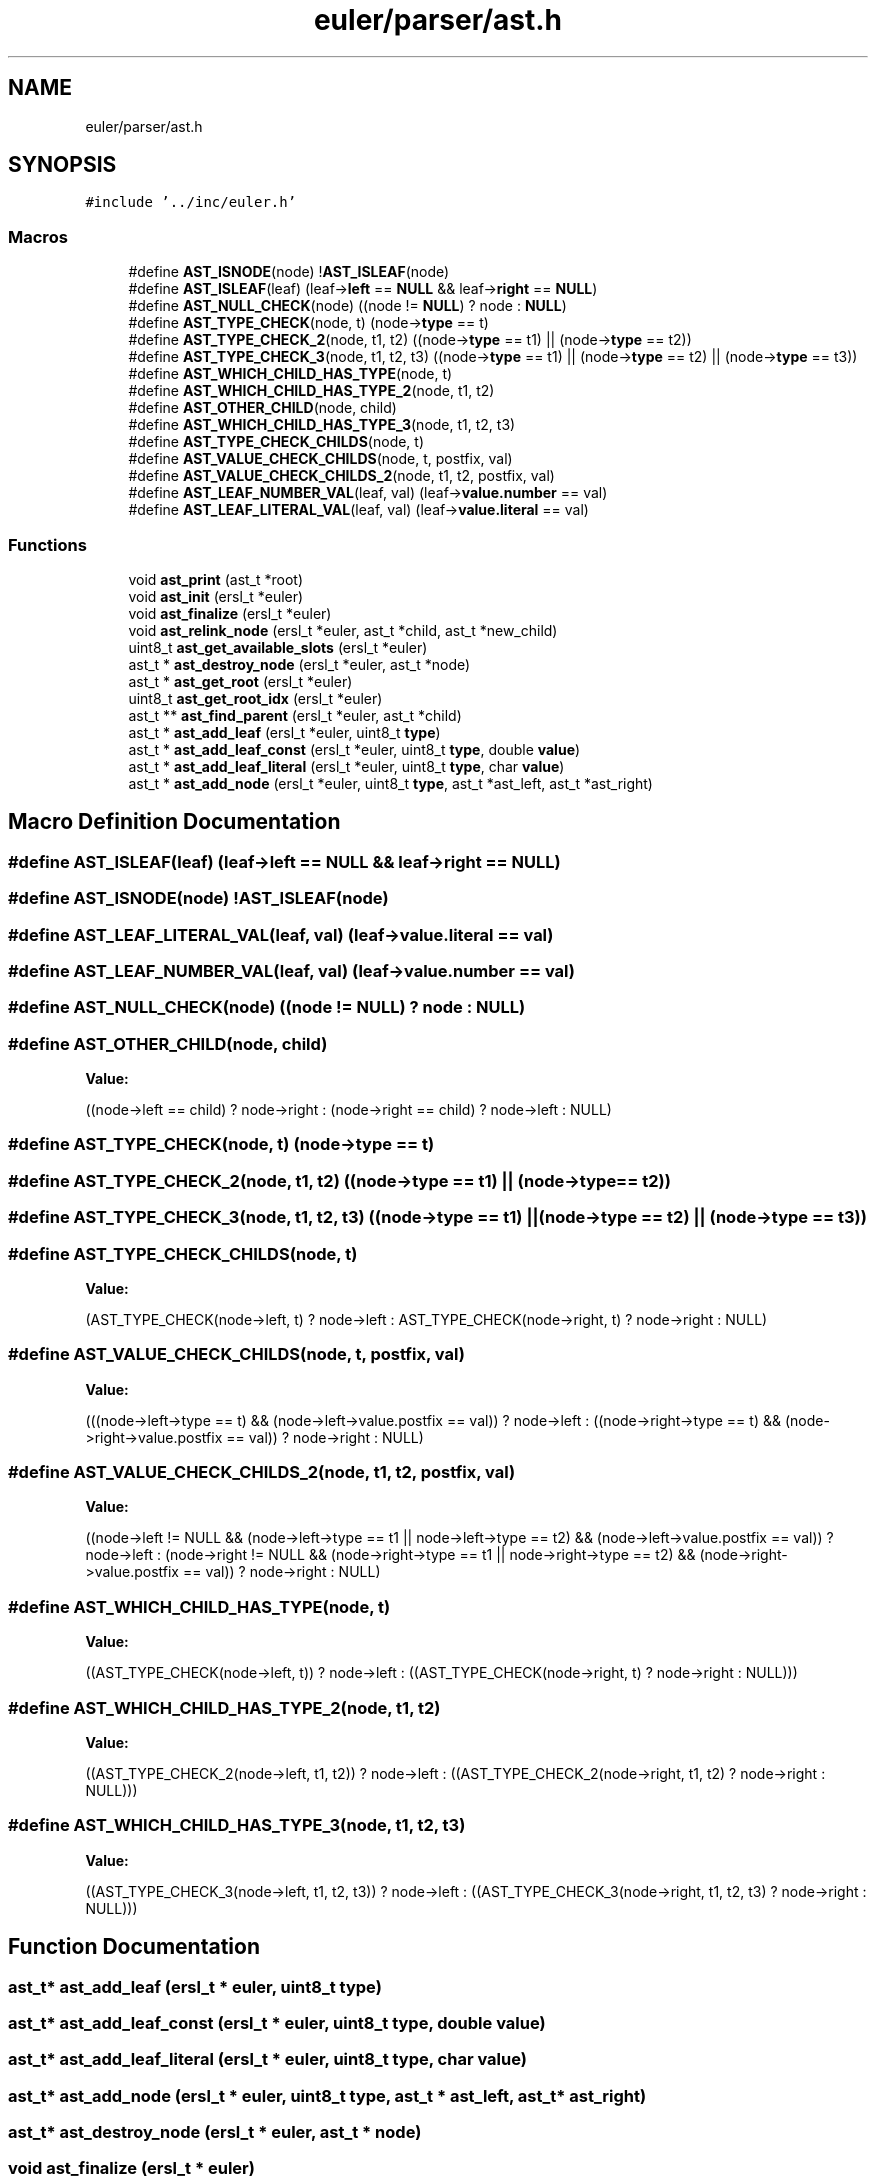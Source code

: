 .TH "euler/parser/ast.h" 3 "Thu Feb 13 2020" "Euler Computer Algebra System" \" -*- nroff -*-
.ad l
.nh
.SH NAME
euler/parser/ast.h
.SH SYNOPSIS
.br
.PP
\fC#include '\&.\&./inc/euler\&.h'\fP
.br

.SS "Macros"

.in +1c
.ti -1c
.RI "#define \fBAST_ISNODE\fP(node)   !\fBAST_ISLEAF\fP(node)"
.br
.ti -1c
.RI "#define \fBAST_ISLEAF\fP(leaf)   (leaf\->\fBleft\fP == \fBNULL\fP && leaf\->\fBright\fP == \fBNULL\fP)"
.br
.ti -1c
.RI "#define \fBAST_NULL_CHECK\fP(node)   ((node != \fBNULL\fP) ? node : \fBNULL\fP)"
.br
.ti -1c
.RI "#define \fBAST_TYPE_CHECK\fP(node,  t)   (node\->\fBtype\fP == t)"
.br
.ti -1c
.RI "#define \fBAST_TYPE_CHECK_2\fP(node,  t1,  t2)   ((node\->\fBtype\fP == t1) || (node\->\fBtype\fP == t2))"
.br
.ti -1c
.RI "#define \fBAST_TYPE_CHECK_3\fP(node,  t1,  t2,  t3)   ((node\->\fBtype\fP == t1) || (node\->\fBtype\fP == t2) || (node\->\fBtype\fP == t3))"
.br
.ti -1c
.RI "#define \fBAST_WHICH_CHILD_HAS_TYPE\fP(node,  t)"
.br
.ti -1c
.RI "#define \fBAST_WHICH_CHILD_HAS_TYPE_2\fP(node,  t1,  t2)"
.br
.ti -1c
.RI "#define \fBAST_OTHER_CHILD\fP(node,  child)"
.br
.ti -1c
.RI "#define \fBAST_WHICH_CHILD_HAS_TYPE_3\fP(node,  t1,  t2,  t3)"
.br
.ti -1c
.RI "#define \fBAST_TYPE_CHECK_CHILDS\fP(node,  t)"
.br
.ti -1c
.RI "#define \fBAST_VALUE_CHECK_CHILDS\fP(node,  t,  postfix,  val)"
.br
.ti -1c
.RI "#define \fBAST_VALUE_CHECK_CHILDS_2\fP(node,  t1,  t2,  postfix,  val)"
.br
.ti -1c
.RI "#define \fBAST_LEAF_NUMBER_VAL\fP(leaf,  val)   (leaf\->\fBvalue\&.number\fP == val)"
.br
.ti -1c
.RI "#define \fBAST_LEAF_LITERAL_VAL\fP(leaf,  val)   (leaf\->\fBvalue\&.literal\fP == val)"
.br
.in -1c
.SS "Functions"

.in +1c
.ti -1c
.RI "void \fBast_print\fP (ast_t *root)"
.br
.ti -1c
.RI "void \fBast_init\fP (ersl_t *euler)"
.br
.ti -1c
.RI "void \fBast_finalize\fP (ersl_t *euler)"
.br
.ti -1c
.RI "void \fBast_relink_node\fP (ersl_t *euler, ast_t *child, ast_t *new_child)"
.br
.ti -1c
.RI "uint8_t \fBast_get_available_slots\fP (ersl_t *euler)"
.br
.ti -1c
.RI "ast_t * \fBast_destroy_node\fP (ersl_t *euler, ast_t *node)"
.br
.ti -1c
.RI "ast_t * \fBast_get_root\fP (ersl_t *euler)"
.br
.ti -1c
.RI "uint8_t \fBast_get_root_idx\fP (ersl_t *euler)"
.br
.ti -1c
.RI "ast_t ** \fBast_find_parent\fP (ersl_t *euler, ast_t *child)"
.br
.ti -1c
.RI "ast_t * \fBast_add_leaf\fP (ersl_t *euler, uint8_t \fBtype\fP)"
.br
.ti -1c
.RI "ast_t * \fBast_add_leaf_const\fP (ersl_t *euler, uint8_t \fBtype\fP, double \fBvalue\fP)"
.br
.ti -1c
.RI "ast_t * \fBast_add_leaf_literal\fP (ersl_t *euler, uint8_t \fBtype\fP, char \fBvalue\fP)"
.br
.ti -1c
.RI "ast_t * \fBast_add_node\fP (ersl_t *euler, uint8_t \fBtype\fP, ast_t *ast_left, ast_t *ast_right)"
.br
.in -1c
.SH "Macro Definition Documentation"
.PP 
.SS "#define AST_ISLEAF(leaf)   (leaf\->\fBleft\fP == \fBNULL\fP && leaf\->\fBright\fP == \fBNULL\fP)"

.SS "#define AST_ISNODE(node)   !\fBAST_ISLEAF\fP(node)"

.SS "#define AST_LEAF_LITERAL_VAL(leaf, val)   (leaf\->\fBvalue\&.literal\fP == val)"

.SS "#define AST_LEAF_NUMBER_VAL(leaf, val)   (leaf\->\fBvalue\&.number\fP == val)"

.SS "#define AST_NULL_CHECK(node)   ((node != \fBNULL\fP) ? node : \fBNULL\fP)"

.SS "#define AST_OTHER_CHILD(node, child)"
\fBValue:\fP
.PP
.nf
((node->left == child) ? node->right :                                 \
                                 (node->right == child) ? node->left : NULL)
.fi
.SS "#define AST_TYPE_CHECK(node, t)   (node\->\fBtype\fP == t)"

.SS "#define AST_TYPE_CHECK_2(node, t1, t2)   ((node\->\fBtype\fP == t1) || (node\->\fBtype\fP == t2))"

.SS "#define AST_TYPE_CHECK_3(node, t1, t2, t3)   ((node\->\fBtype\fP == t1) || (node\->\fBtype\fP == t2) || (node\->\fBtype\fP == t3))"

.SS "#define AST_TYPE_CHECK_CHILDS(node, t)"
\fBValue:\fP
.PP
.nf
(AST_TYPE_CHECK(node->left, t) ?                                       \
                 node->left :                                                  \
                 AST_TYPE_CHECK(node->right, t) ? node->right : NULL)
.fi
.SS "#define AST_VALUE_CHECK_CHILDS(node, t, postfix, val)"
\fBValue:\fP
.PP
.nf
(((node->left->type == t) && (node->left->value\&.postfix == val)) ?     \
                 node->left :                                                  \
                 ((node->right->type == t) &&                                  \
                  (node->right->value\&.postfix == val)) ?                       \
                 node->right :                                                 \
                 NULL)
.fi
.SS "#define AST_VALUE_CHECK_CHILDS_2(node, t1, t2, postfix, val)"
\fBValue:\fP
.PP
.nf
((node->left != NULL &&                                                \
          (node->left->type == t1 || node->left->type == t2) &&                \
          (node->left->value\&.postfix == val)) ?                                \
                 node->left :                                                  \
                 (node->right != NULL &&                                       \
                  (node->right->type == t1 || node->right->type == t2) &&      \
                  (node->right->value\&.postfix == val)) ?                       \
                 node->right :                                                 \
                 NULL)
.fi
.SS "#define AST_WHICH_CHILD_HAS_TYPE(node, t)"
\fBValue:\fP
.PP
.nf
((AST_TYPE_CHECK(node->left, t)) ?                                     \
                 node->left :                                                  \
                 ((AST_TYPE_CHECK(node->right, t) ? node->right : NULL)))
.fi
.SS "#define AST_WHICH_CHILD_HAS_TYPE_2(node, t1, t2)"
\fBValue:\fP
.PP
.nf
((AST_TYPE_CHECK_2(node->left, t1, t2)) ?                              \
                 node->left :                                                  \
                 ((AST_TYPE_CHECK_2(node->right, t1, t2) ? node->right :       \
                                                           NULL)))
.fi
.SS "#define AST_WHICH_CHILD_HAS_TYPE_3(node, t1, t2, t3)"
\fBValue:\fP
.PP
.nf
((AST_TYPE_CHECK_3(node->left, t1, t2, t3)) ?                          \
                 node->left :                                                  \
                 ((AST_TYPE_CHECK_3(node->right, t1, t2, t3) ? node->right :   \
                                                               NULL)))
.fi
.SH "Function Documentation"
.PP 
.SS "ast_t* ast_add_leaf (ersl_t * euler, uint8_t type)"

.SS "ast_t* ast_add_leaf_const (ersl_t * euler, uint8_t type, double value)"

.SS "ast_t* ast_add_leaf_literal (ersl_t * euler, uint8_t type, char value)"

.SS "ast_t* ast_add_node (ersl_t * euler, uint8_t type, ast_t * ast_left, ast_t * ast_right)"

.SS "ast_t* ast_destroy_node (ersl_t * euler, ast_t * node)"

.SS "void ast_finalize (ersl_t * euler)"

.SS "ast_t** ast_find_parent (ersl_t * euler, ast_t * child)"

.SS "uint8_t ast_get_available_slots (ersl_t * euler)"

.SS "ast_t* ast_get_root (ersl_t * euler)"

.SS "uint8_t ast_get_root_idx (ersl_t * euler)"

.SS "void ast_init (ersl_t * euler)"

.SS "void ast_print (ast_t * root)"

.SS "void ast_relink_node (ersl_t * euler, ast_t * child, ast_t * new_child)"

.SH "Author"
.PP 
Generated automatically by Doxygen for Euler Computer Algebra System from the source code\&.
